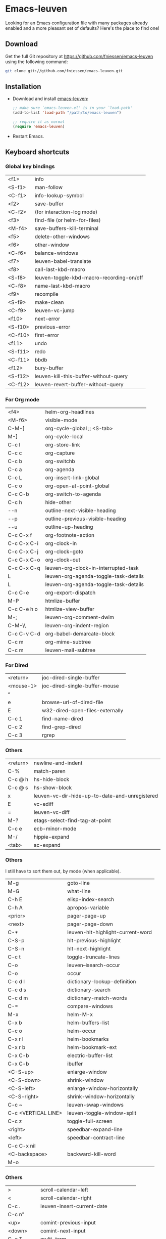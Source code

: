 #+AUTHOR:    Fabrice Niessen
#+EMAIL:     fni@missioncriticalit.com
#+DATE:      2012-06-22
#+Time-stamp: <2013-07-30 Tue 16:34>
#+DESCRIPTION: Emacs configuration file
#+KEYWORDS:  emacs, configuration, init file
#+LANGUAGE:  en_US

* Emacs-leuven

Looking for an Emacs configuration file with many packages already enabled and
a more pleasant set of defaults?  Here's the place to find one!

** Download

Get the full Git repository at https://github.com/fniessen/emacs-leuven
using the following command:

#+BEGIN_SRC sh
git clone git://github.com/fniessen/emacs-leuven.git
#+END_SRC

** Installation

- Download and install [[https://github.com/fniessen/emacs-leuven][emacs-leuven]]:

  #+BEGIN_SRC emacs-lisp
  ;; make sure `emacs-leuven.el' is in your `load-path'
  (add-to-list 'load-path "/path/to/emacs-leuven")

  ;; require it as normal
  (require 'emacs-leuven)
  #+END_SRC

- Restart Emacs.

** Keyboard shortcuts

*** Global key bindings

| <f1>    | info                                     |
| <S-f1>  | man-follow                               |
| <C-f1>  | info-lookup-symbol                       |
| <f2>    | save-buffer                              |
| <C-f2>  | (for interaction-log mode)               |
| <f3>    | find-file (or helm-for-files)            |
| <M-f4>  | save-buffers-kill-terminal               |
| <f5>    | delete-other-windows                     |
| <f6>    | other-window                             |
| <C-f6>  | balance-windows                          |
| <f7>    | leuven-babel-translate                   |
| <f8>    | call-last-kbd-macro                      |
| <S-f8>  | leuven-toggle-kbd-macro-recording-on/off |
| <C-f8>  | name-last-kbd-macro                      |
| <f9>    | recompile                                |
| <S-f9>  | make-clean                               |
| <C-f9>  | leuven-vc-jump                           |
| <f10>   | next-error                               |
| <S-f10> | previous-error                           |
| <C-f10> | first-error                              |
| <f11>   | undo                                     |
| <S-f11> | redo                                     |
| <C-f11> | bbdb                                     |
| <f12>   | bury-buffer                              |
| <S-f12> | leuven-kill-this-buffer-without-query    |
| <C-f12> | leuven-revert-buffer-without-query       |

*** For Org mode

| <f4>        | helm-org-headlines                    |
| <M-f6>      | visible-mode                          |
| C-M-]       | org-cycle-global ;; <S-tab>           |
| M-]         | org-cycle-local                       |
| C-c l       | org-store-link                        |
| C-c c       | org-capture                           |
| C-c b       | org-switchb                           |
| C-c a       | org-agenda                            |
| C-c L       | org-insert-link-global                |
| C-c o       | org-open-at-point-global              |
| C-c C-b     | org-switch-to-agenda                  |
| C-c h       | hide-other                            |
| \C-\M-n     | outline-next-visible-heading          |
| \C-\M-p     | outline-previous-visible-heading      |
| \C-\M-u     | outline-up-heading                    |
| C-c C-x f   | org-footnote-action                   |
| C-c C-x C-i | org-clock-in                          |
| C-c C-x C-j | org-clock-goto                        |
| C-c C-x C-o | org-clock-out                         |
| C-c C-x C-q | leuven-org-clock-in-interrupted-task  |
| L           | leuven-org-agenda-toggle-task-details |
| L           | leuven-org-agenda-toggle-task-details |
| C-c C-e     | org-export-dispatch                   |
| M-P         | htmlize-buffer                        |
| C-c C-e h o | htmlize-view-buffer                   |
| M-;         | leuven-org-comment-dwim               |
| C-M-\\      | leuven-org-indent-region              |
| C-c C-v C-d | org-babel-demarcate-block             |
| C-c m       | org-mime-subtree                      |
| C-c m       | leuven-mail-subtree                   |

*** For Dired

| <return>  | joc-dired-single-buffer         |
| <mouse-1> | joc-dired-single-buffer-mouse   |
| ^         |                                 |
| e         | browse-url-of-dired-file        |
| E         | w32-dired-open-files-externally |
| C-c 1     | find-name-dired                 |
| C-c 2     | find-grep-dired                 |
| C-c 3     | rgrep                           |

*** Others

| <return> | newline-and-indent                             |
| C-%      | match-paren                                    |
| C-c @ h  | hs-hide-block                                  |
| C-c @ s  | hs-show-block                                  |
| x        | leuven-vc-dir-hide-up-to-date-and-unregistered |
| E        | vc-ediff                                       |
| =        | leuven-vc-diff                                 |
| M-?      | etags-select-find-tag-at-point                 |
| C-c e    | ecb-minor-mode                                 |
| M-/      | hippie-expand                                  |
| <tab>    | ac-expand                                      |

*** Others

I still have to sort them out, by mode (when applicable).

| M-g                 | goto-line                         |
| M-G                 | what-line                         |
| C-h E               | elisp-index-search                |
| C-h A               | apropos-variable                  |
| <prior>             | pager-page-up                     |
| <next>              | pager-page-down                   |
| C-*                 | leuven-hlt-highlight-current-word |
| C-S-p               | hlt-previous-highlight            |
| C-S-n               | hlt-next-highlight                |
| C-c t               | toggle-truncate-lines             |
| C-o                 | leuven--isearch-occur             |
| C-o                 | occur                             |
| C-c d l             | dictionary-lookup-definition      |
| C-c d s             | dictionary-search                 |
| C-c d m             | dictionary-match-words            |
| C-=                 | compare-windows                   |
| M-x                 | helm-M-x                          |
| C-x b               | helm-buffers-list                 |
| C-c o               | helm-occur                        |
| C-x r l             | helm-bookmarks                    |
| C-x r b             | helm-bookmark-ext                 |
| C-x C-b             | electric-buffer-list              |
| C-x C-b             | ibuffer                           |
| <C-S-up>            | enlarge-window                    |
| <C-S-down>          | shrink-window                     |
| <C-S-left>          | enlarge-window-horizontally       |
| <C-S-right>         | shrink-window-horizontally        |
| C-c ~               | leuven-swap-windows               |
| C-c <VERTICAL LINE> | leuven-toggle-window-split        |
| C-c z               | toggle-full-screen                |
| <right>             | speedbar-expand-line              |
| <left>              | speedbar-contract-line            |
| C-c C-x nil         |                                   |
| <C-backspace>       | backward-kill-word                |
| M-o                 |                                   |

*** Others

| >          | scroll-calendar-left               |
| <          | scroll-calendar-right              |
| C-c .      | leuven-insert-current-date         |
| C-c n"     |                                    |
| <up>       | comint-previous-input              |
| <down>     | comint-next-input                  |
| C-c T      | multi-term                         |
| C-c !      | shell                              |
| C-x p      | proced                             |
| M-p        | ps-print-buffer-with-faces         |
| C-c ^      | sort-lines                         |
| C-c C-c    | tidy-buffer                        |
| C-c g s    | google                             |
| C-c g g    | leuven-google-search               |
| C-c g w    | leuven-google-search-word-at-point |
| C-c g r    | leuven-google-search-region        |
| U          | leuven-w3m-goto-url                |
| <up>       | previous-line                      |
| <down>     | next-line                          |
| <left>     | backward-char                      |
| <right>    | forward-char                       |
| <tab>      | w3m-next-anchor                    |
| F          | w3m-view-next-page                 |
| <C-tab>    | w3m-next-buffer                    |
| <C-S-tab>  | w3m-previous-buffer                |
| C-t        | w3m-new-tab                        |
| C-w        | w3m-delete-buffer                  |
| f          | leuven-w3m-go-to-link-number       |
| M--        | ess-smart-underscore               |
| <S-return> | leuven-ess-eval                    |
| <C-up>     | comint-previous-input              |
| <C-down>   | comint-next-input                  |

** License

Copyright (C) 1999-2013 Fabrice Niessen
